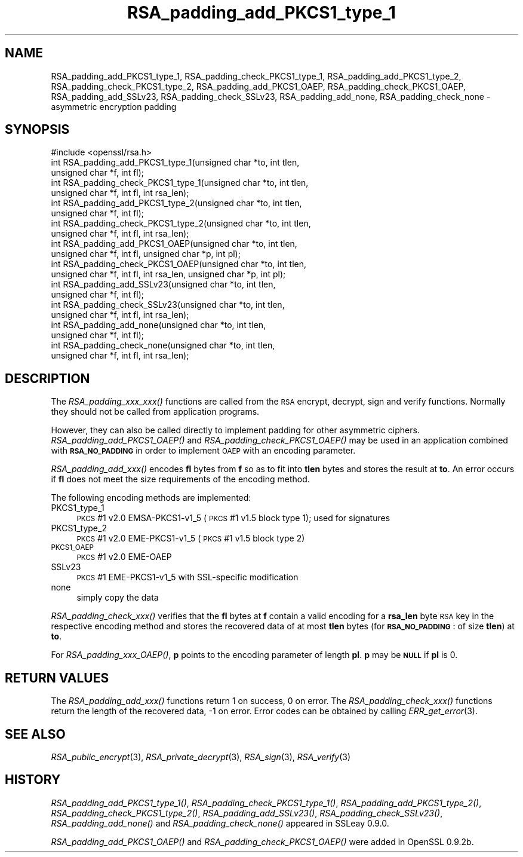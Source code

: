 .\" Automatically generated by Pod::Man 2.27 (Pod::Simple 3.28)
.\"
.\" Standard preamble:
.\" ========================================================================
.de Sp \" Vertical space (when we can't use .PP)
.if t .sp .5v
.if n .sp
..
.de Vb \" Begin verbatim text
.ft CW
.nf
.ne \\$1
..
.de Ve \" End verbatim text
.ft R
.fi
..
.\" Set up some character translations and predefined strings.  \*(-- will
.\" give an unbreakable dash, \*(PI will give pi, \*(L" will give a left
.\" double quote, and \*(R" will give a right double quote.  \*(C+ will
.\" give a nicer C++.  Capital omega is used to do unbreakable dashes and
.\" therefore won't be available.  \*(C` and \*(C' expand to `' in nroff,
.\" nothing in troff, for use with C<>.
.tr \(*W-
.ds C+ C\v'-.1v'\h'-1p'\s-2+\h'-1p'+\s0\v'.1v'\h'-1p'
.ie n \{\
.    ds -- \(*W-
.    ds PI pi
.    if (\n(.H=4u)&(1m=24u) .ds -- \(*W\h'-12u'\(*W\h'-12u'-\" diablo 10 pitch
.    if (\n(.H=4u)&(1m=20u) .ds -- \(*W\h'-12u'\(*W\h'-8u'-\"  diablo 12 pitch
.    ds L" ""
.    ds R" ""
.    ds C` ""
.    ds C' ""
'br\}
.el\{\
.    ds -- \|\(em\|
.    ds PI \(*p
.    ds L" ``
.    ds R" ''
.    ds C`
.    ds C'
'br\}
.\"
.\" Escape single quotes in literal strings from groff's Unicode transform.
.ie \n(.g .ds Aq \(aq
.el       .ds Aq '
.\"
.\" If the F register is turned on, we'll generate index entries on stderr for
.\" titles (.TH), headers (.SH), subsections (.SS), items (.Ip), and index
.\" entries marked with X<> in POD.  Of course, you'll have to process the
.\" output yourself in some meaningful fashion.
.\"
.\" Avoid warning from groff about undefined register 'F'.
.de IX
..
.nr rF 0
.if \n(.g .if rF .nr rF 1
.if (\n(rF:(\n(.g==0)) \{
.    if \nF \{
.        de IX
.        tm Index:\\$1\t\\n%\t"\\$2"
..
.        if !\nF==2 \{
.            nr % 0
.            nr F 2
.        \}
.    \}
.\}
.rr rF
.\"
.\" Accent mark definitions (@(#)ms.acc 1.5 88/02/08 SMI; from UCB 4.2).
.\" Fear.  Run.  Save yourself.  No user-serviceable parts.
.    \" fudge factors for nroff and troff
.if n \{\
.    ds #H 0
.    ds #V .8m
.    ds #F .3m
.    ds #[ \f1
.    ds #] \fP
.\}
.if t \{\
.    ds #H ((1u-(\\\\n(.fu%2u))*.13m)
.    ds #V .6m
.    ds #F 0
.    ds #[ \&
.    ds #] \&
.\}
.    \" simple accents for nroff and troff
.if n \{\
.    ds ' \&
.    ds ` \&
.    ds ^ \&
.    ds , \&
.    ds ~ ~
.    ds /
.\}
.if t \{\
.    ds ' \\k:\h'-(\\n(.wu*8/10-\*(#H)'\'\h"|\\n:u"
.    ds ` \\k:\h'-(\\n(.wu*8/10-\*(#H)'\`\h'|\\n:u'
.    ds ^ \\k:\h'-(\\n(.wu*10/11-\*(#H)'^\h'|\\n:u'
.    ds , \\k:\h'-(\\n(.wu*8/10)',\h'|\\n:u'
.    ds ~ \\k:\h'-(\\n(.wu-\*(#H-.1m)'~\h'|\\n:u'
.    ds / \\k:\h'-(\\n(.wu*8/10-\*(#H)'\z\(sl\h'|\\n:u'
.\}
.    \" troff and (daisy-wheel) nroff accents
.ds : \\k:\h'-(\\n(.wu*8/10-\*(#H+.1m+\*(#F)'\v'-\*(#V'\z.\h'.2m+\*(#F'.\h'|\\n:u'\v'\*(#V'
.ds 8 \h'\*(#H'\(*b\h'-\*(#H'
.ds o \\k:\h'-(\\n(.wu+\w'\(de'u-\*(#H)/2u'\v'-.3n'\*(#[\z\(de\v'.3n'\h'|\\n:u'\*(#]
.ds d- \h'\*(#H'\(pd\h'-\w'~'u'\v'-.25m'\f2\(hy\fP\v'.25m'\h'-\*(#H'
.ds D- D\\k:\h'-\w'D'u'\v'-.11m'\z\(hy\v'.11m'\h'|\\n:u'
.ds th \*(#[\v'.3m'\s+1I\s-1\v'-.3m'\h'-(\w'I'u*2/3)'\s-1o\s+1\*(#]
.ds Th \*(#[\s+2I\s-2\h'-\w'I'u*3/5'\v'-.3m'o\v'.3m'\*(#]
.ds ae a\h'-(\w'a'u*4/10)'e
.ds Ae A\h'-(\w'A'u*4/10)'E
.    \" corrections for vroff
.if v .ds ~ \\k:\h'-(\\n(.wu*9/10-\*(#H)'\s-2\u~\d\s+2\h'|\\n:u'
.if v .ds ^ \\k:\h'-(\\n(.wu*10/11-\*(#H)'\v'-.4m'^\v'.4m'\h'|\\n:u'
.    \" for low resolution devices (crt and lpr)
.if \n(.H>23 .if \n(.V>19 \
\{\
.    ds : e
.    ds 8 ss
.    ds o a
.    ds d- d\h'-1'\(ga
.    ds D- D\h'-1'\(hy
.    ds th \o'bp'
.    ds Th \o'LP'
.    ds ae ae
.    ds Ae AE
.\}
.rm #[ #] #H #V #F C
.\" ========================================================================
.\"
.IX Title "RSA_padding_add_PKCS1_type_1 3"
.TH RSA_padding_add_PKCS1_type_1 3 "2014-10-15" "LibreSSL " "LibreSSL"
.\" For nroff, turn off justification.  Always turn off hyphenation; it makes
.\" way too many mistakes in technical documents.
.if n .ad l
.nh
.SH "NAME"
RSA_padding_add_PKCS1_type_1, RSA_padding_check_PKCS1_type_1,
RSA_padding_add_PKCS1_type_2, RSA_padding_check_PKCS1_type_2,
RSA_padding_add_PKCS1_OAEP, RSA_padding_check_PKCS1_OAEP,
RSA_padding_add_SSLv23, RSA_padding_check_SSLv23,
RSA_padding_add_none, RSA_padding_check_none \- asymmetric encryption
padding
.SH "SYNOPSIS"
.IX Header "SYNOPSIS"
.Vb 1
\& #include <openssl/rsa.h>
\&
\& int RSA_padding_add_PKCS1_type_1(unsigned char *to, int tlen,
\&    unsigned char *f, int fl);
\&
\& int RSA_padding_check_PKCS1_type_1(unsigned char *to, int tlen,
\&    unsigned char *f, int fl, int rsa_len);
\&
\& int RSA_padding_add_PKCS1_type_2(unsigned char *to, int tlen,
\&    unsigned char *f, int fl);
\&
\& int RSA_padding_check_PKCS1_type_2(unsigned char *to, int tlen,
\&    unsigned char *f, int fl, int rsa_len);
\&
\& int RSA_padding_add_PKCS1_OAEP(unsigned char *to, int tlen,
\&    unsigned char *f, int fl, unsigned char *p, int pl);
\&
\& int RSA_padding_check_PKCS1_OAEP(unsigned char *to, int tlen,
\&    unsigned char *f, int fl, int rsa_len, unsigned char *p, int pl);
\&
\& int RSA_padding_add_SSLv23(unsigned char *to, int tlen,
\&    unsigned char *f, int fl);
\&
\& int RSA_padding_check_SSLv23(unsigned char *to, int tlen,
\&    unsigned char *f, int fl, int rsa_len);
\&
\& int RSA_padding_add_none(unsigned char *to, int tlen,
\&    unsigned char *f, int fl);
\&
\& int RSA_padding_check_none(unsigned char *to, int tlen,
\&    unsigned char *f, int fl, int rsa_len);
.Ve
.SH "DESCRIPTION"
.IX Header "DESCRIPTION"
The \fIRSA_padding_xxx_xxx()\fR functions are called from the \s-1RSA\s0 encrypt,
decrypt, sign and verify functions. Normally they should not be called
from application programs.
.PP
However, they can also be called directly to implement padding for other
asymmetric ciphers. \fIRSA_padding_add_PKCS1_OAEP()\fR and
\&\fIRSA_padding_check_PKCS1_OAEP()\fR may be used in an application combined
with \fB\s-1RSA_NO_PADDING\s0\fR in order to implement \s-1OAEP\s0 with an encoding
parameter.
.PP
\&\fIRSA_padding_add_xxx()\fR encodes \fBfl\fR bytes from \fBf\fR so as to fit into
\&\fBtlen\fR bytes and stores the result at \fBto\fR. An error occurs if \fBfl\fR
does not meet the size requirements of the encoding method.
.PP
The following encoding methods are implemented:
.IP "PKCS1_type_1" 4
.IX Item "PKCS1_type_1"
\&\s-1PKCS\s0 #1 v2.0 EMSA\-PKCS1\-v1_5 (\s-1PKCS\s0 #1 v1.5 block type 1); used for signatures
.IP "PKCS1_type_2" 4
.IX Item "PKCS1_type_2"
\&\s-1PKCS\s0 #1 v2.0 EME\-PKCS1\-v1_5 (\s-1PKCS\s0 #1 v1.5 block type 2)
.IP "\s-1PKCS1_OAEP\s0" 4
.IX Item "PKCS1_OAEP"
\&\s-1PKCS\s0 #1 v2.0 EME-OAEP
.IP "SSLv23" 4
.IX Item "SSLv23"
\&\s-1PKCS\s0 #1 EME\-PKCS1\-v1_5 with SSL-specific modification
.IP "none" 4
.IX Item "none"
simply copy the data
.PP
\&\fIRSA_padding_check_xxx()\fR verifies that the \fBfl\fR bytes at \fBf\fR contain
a valid encoding for a \fBrsa_len\fR byte \s-1RSA\s0 key in the respective
encoding method and stores the recovered data of at most \fBtlen\fR bytes
(for \fB\s-1RSA_NO_PADDING\s0\fR: of size \fBtlen\fR)
at \fBto\fR.
.PP
For \fIRSA_padding_xxx_OAEP()\fR, \fBp\fR points to the encoding parameter
of length \fBpl\fR. \fBp\fR may be \fB\s-1NULL\s0\fR if \fBpl\fR is 0.
.SH "RETURN VALUES"
.IX Header "RETURN VALUES"
The \fIRSA_padding_add_xxx()\fR functions return 1 on success, 0 on error.
The \fIRSA_padding_check_xxx()\fR functions return the length of the
recovered data, \-1 on error. Error codes can be obtained by calling
\&\fIERR_get_error\fR\|(3).
.SH "SEE ALSO"
.IX Header "SEE ALSO"
\&\fIRSA_public_encrypt\fR\|(3),
\&\fIRSA_private_decrypt\fR\|(3),
\&\fIRSA_sign\fR\|(3), \fIRSA_verify\fR\|(3)
.SH "HISTORY"
.IX Header "HISTORY"
\&\fIRSA_padding_add_PKCS1_type_1()\fR, \fIRSA_padding_check_PKCS1_type_1()\fR,
\&\fIRSA_padding_add_PKCS1_type_2()\fR, \fIRSA_padding_check_PKCS1_type_2()\fR,
\&\fIRSA_padding_add_SSLv23()\fR, \fIRSA_padding_check_SSLv23()\fR,
\&\fIRSA_padding_add_none()\fR and \fIRSA_padding_check_none()\fR appeared in
SSLeay 0.9.0.
.PP
\&\fIRSA_padding_add_PKCS1_OAEP()\fR and \fIRSA_padding_check_PKCS1_OAEP()\fR were
added in OpenSSL 0.9.2b.
